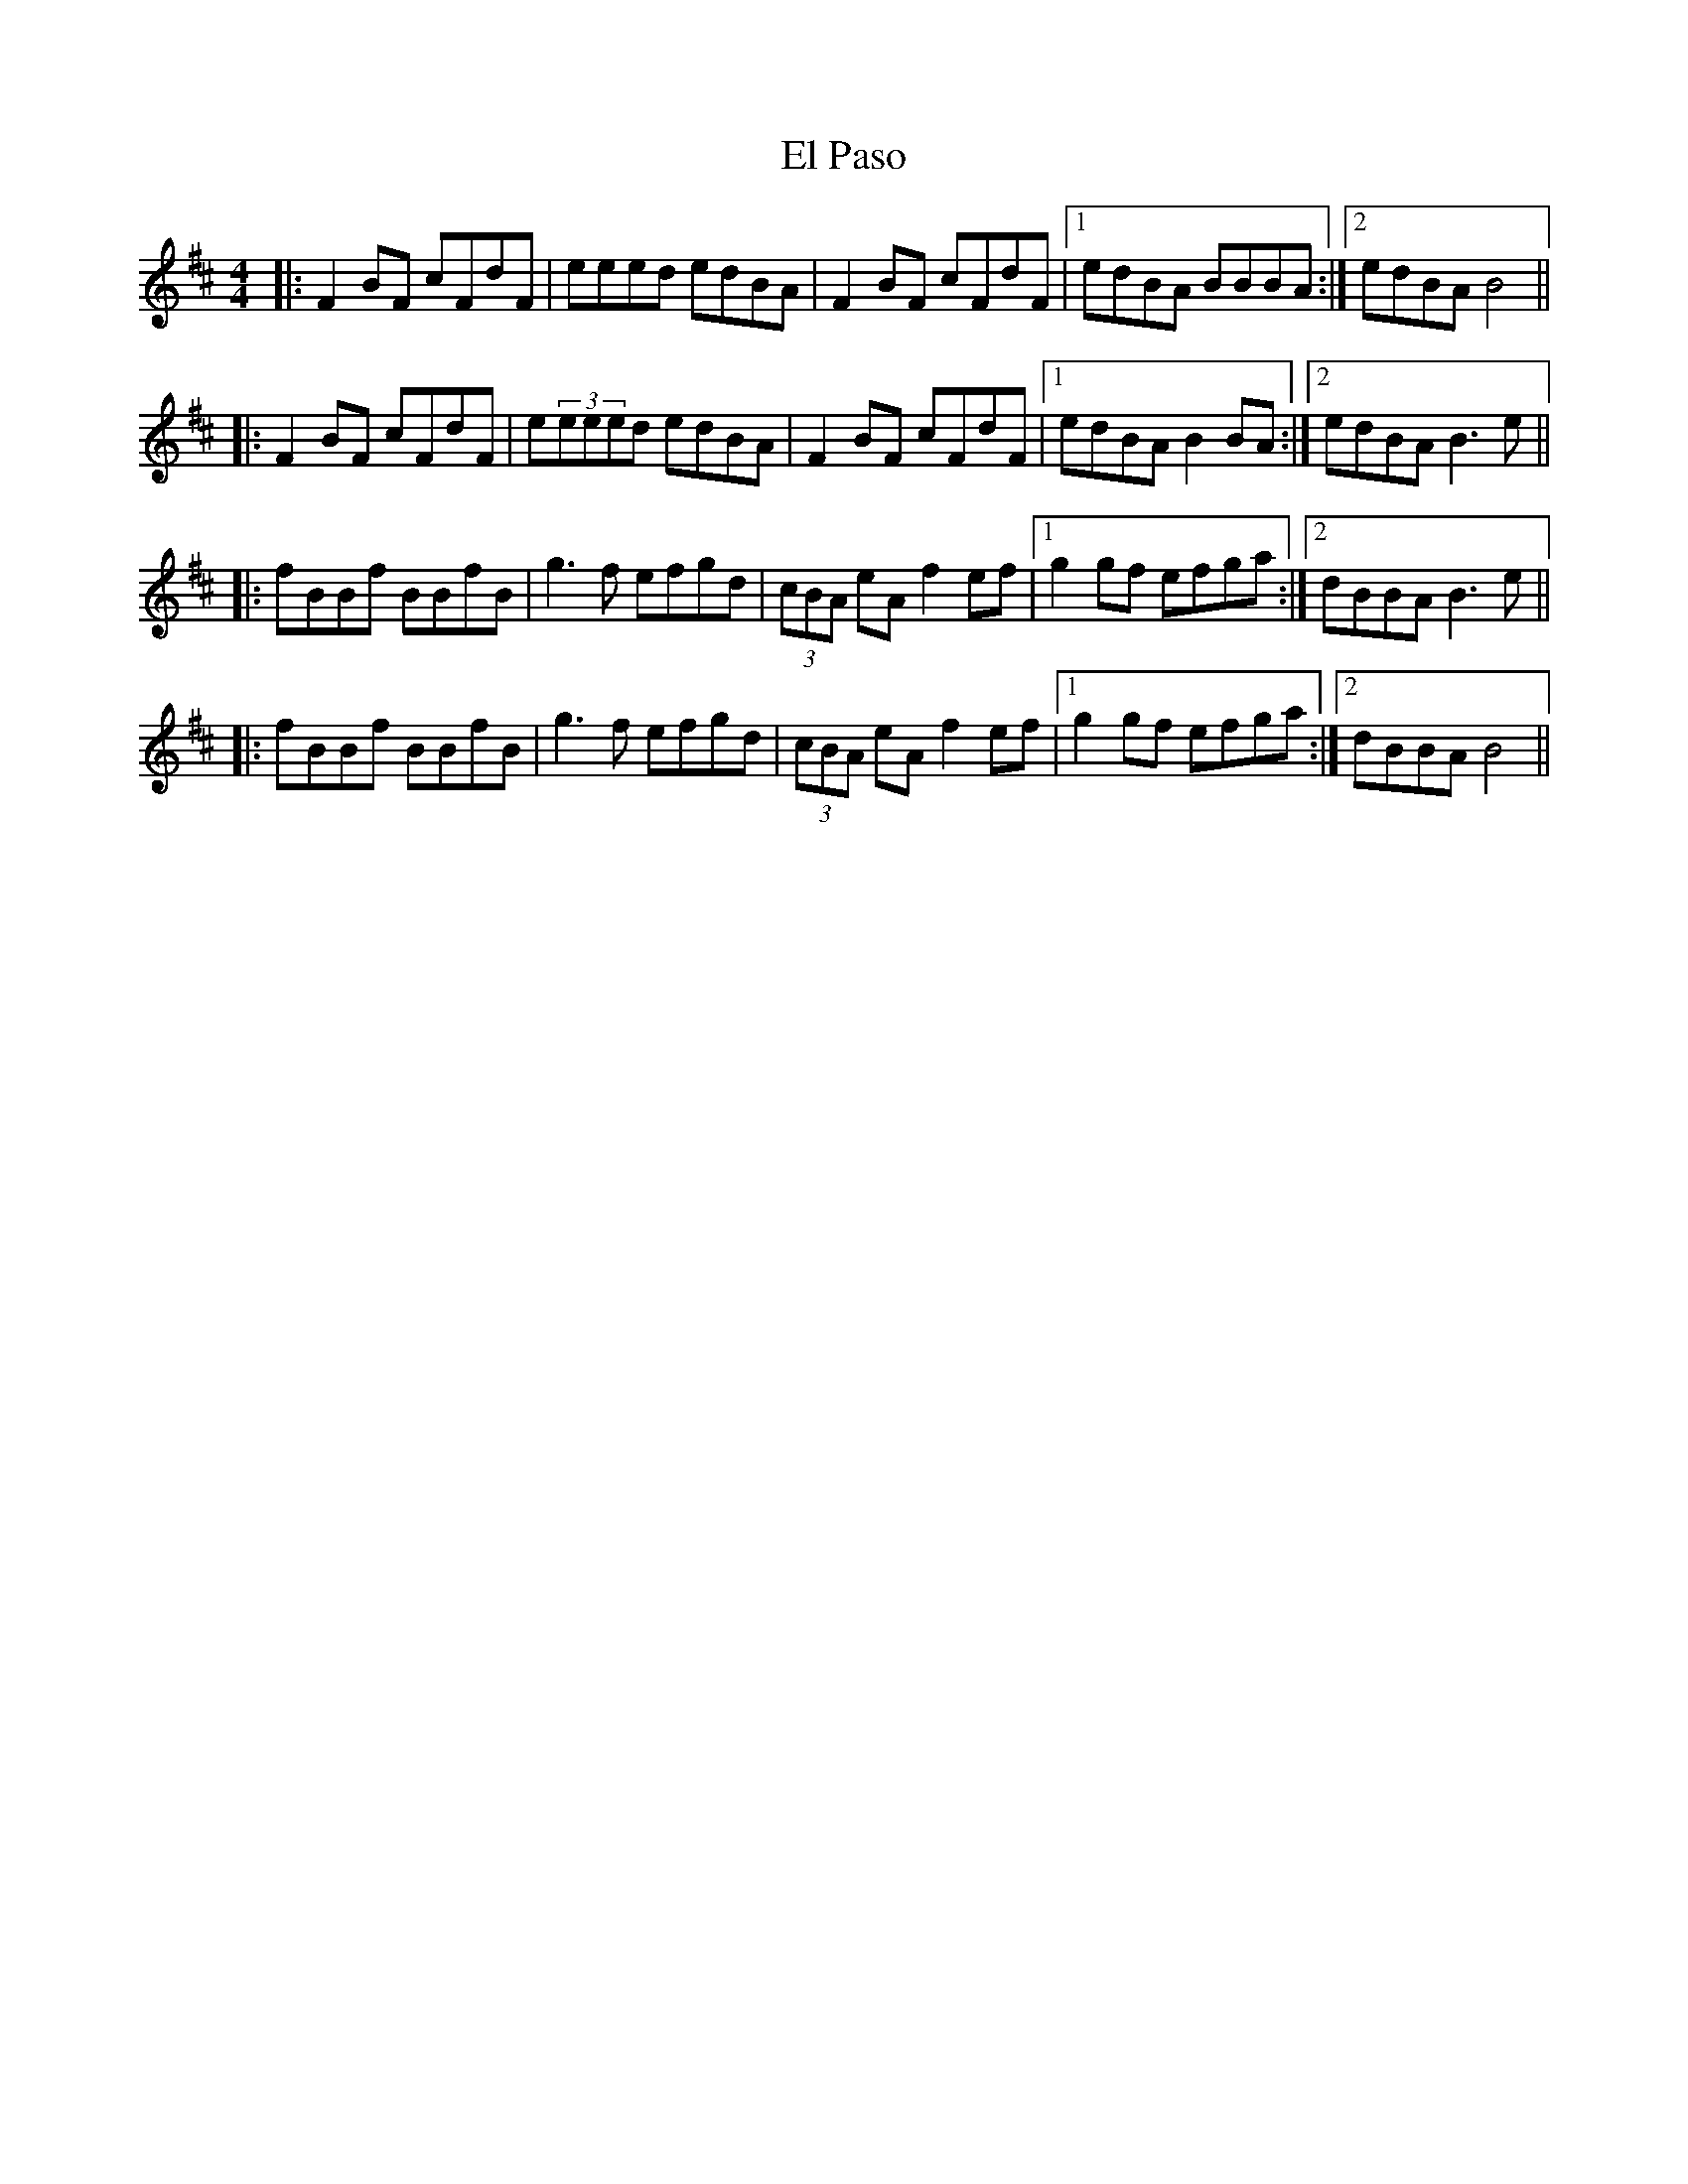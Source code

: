 X: 11717
T: El Paso
R: reel
M: 4/4
K: Bminor
|:F2BF cFdF|eeed edBA|F2BF cFdF|1 edBA BBBA:|2 edBA B4||
|:F2BF cFdF|e(3eeed edBA|F2BF cFdF|1 edBA B2BA:|2 edBA B3e||
|:fBBf BBfB|g3f efgd|(3cBA eA f2ef|1 g2gf efga:|2 dBBA B3e||
|:fBBf BBfB|g3f efgd|(3cBA eA f2ef|1 g2gf efga:|2 dBBA B4||

